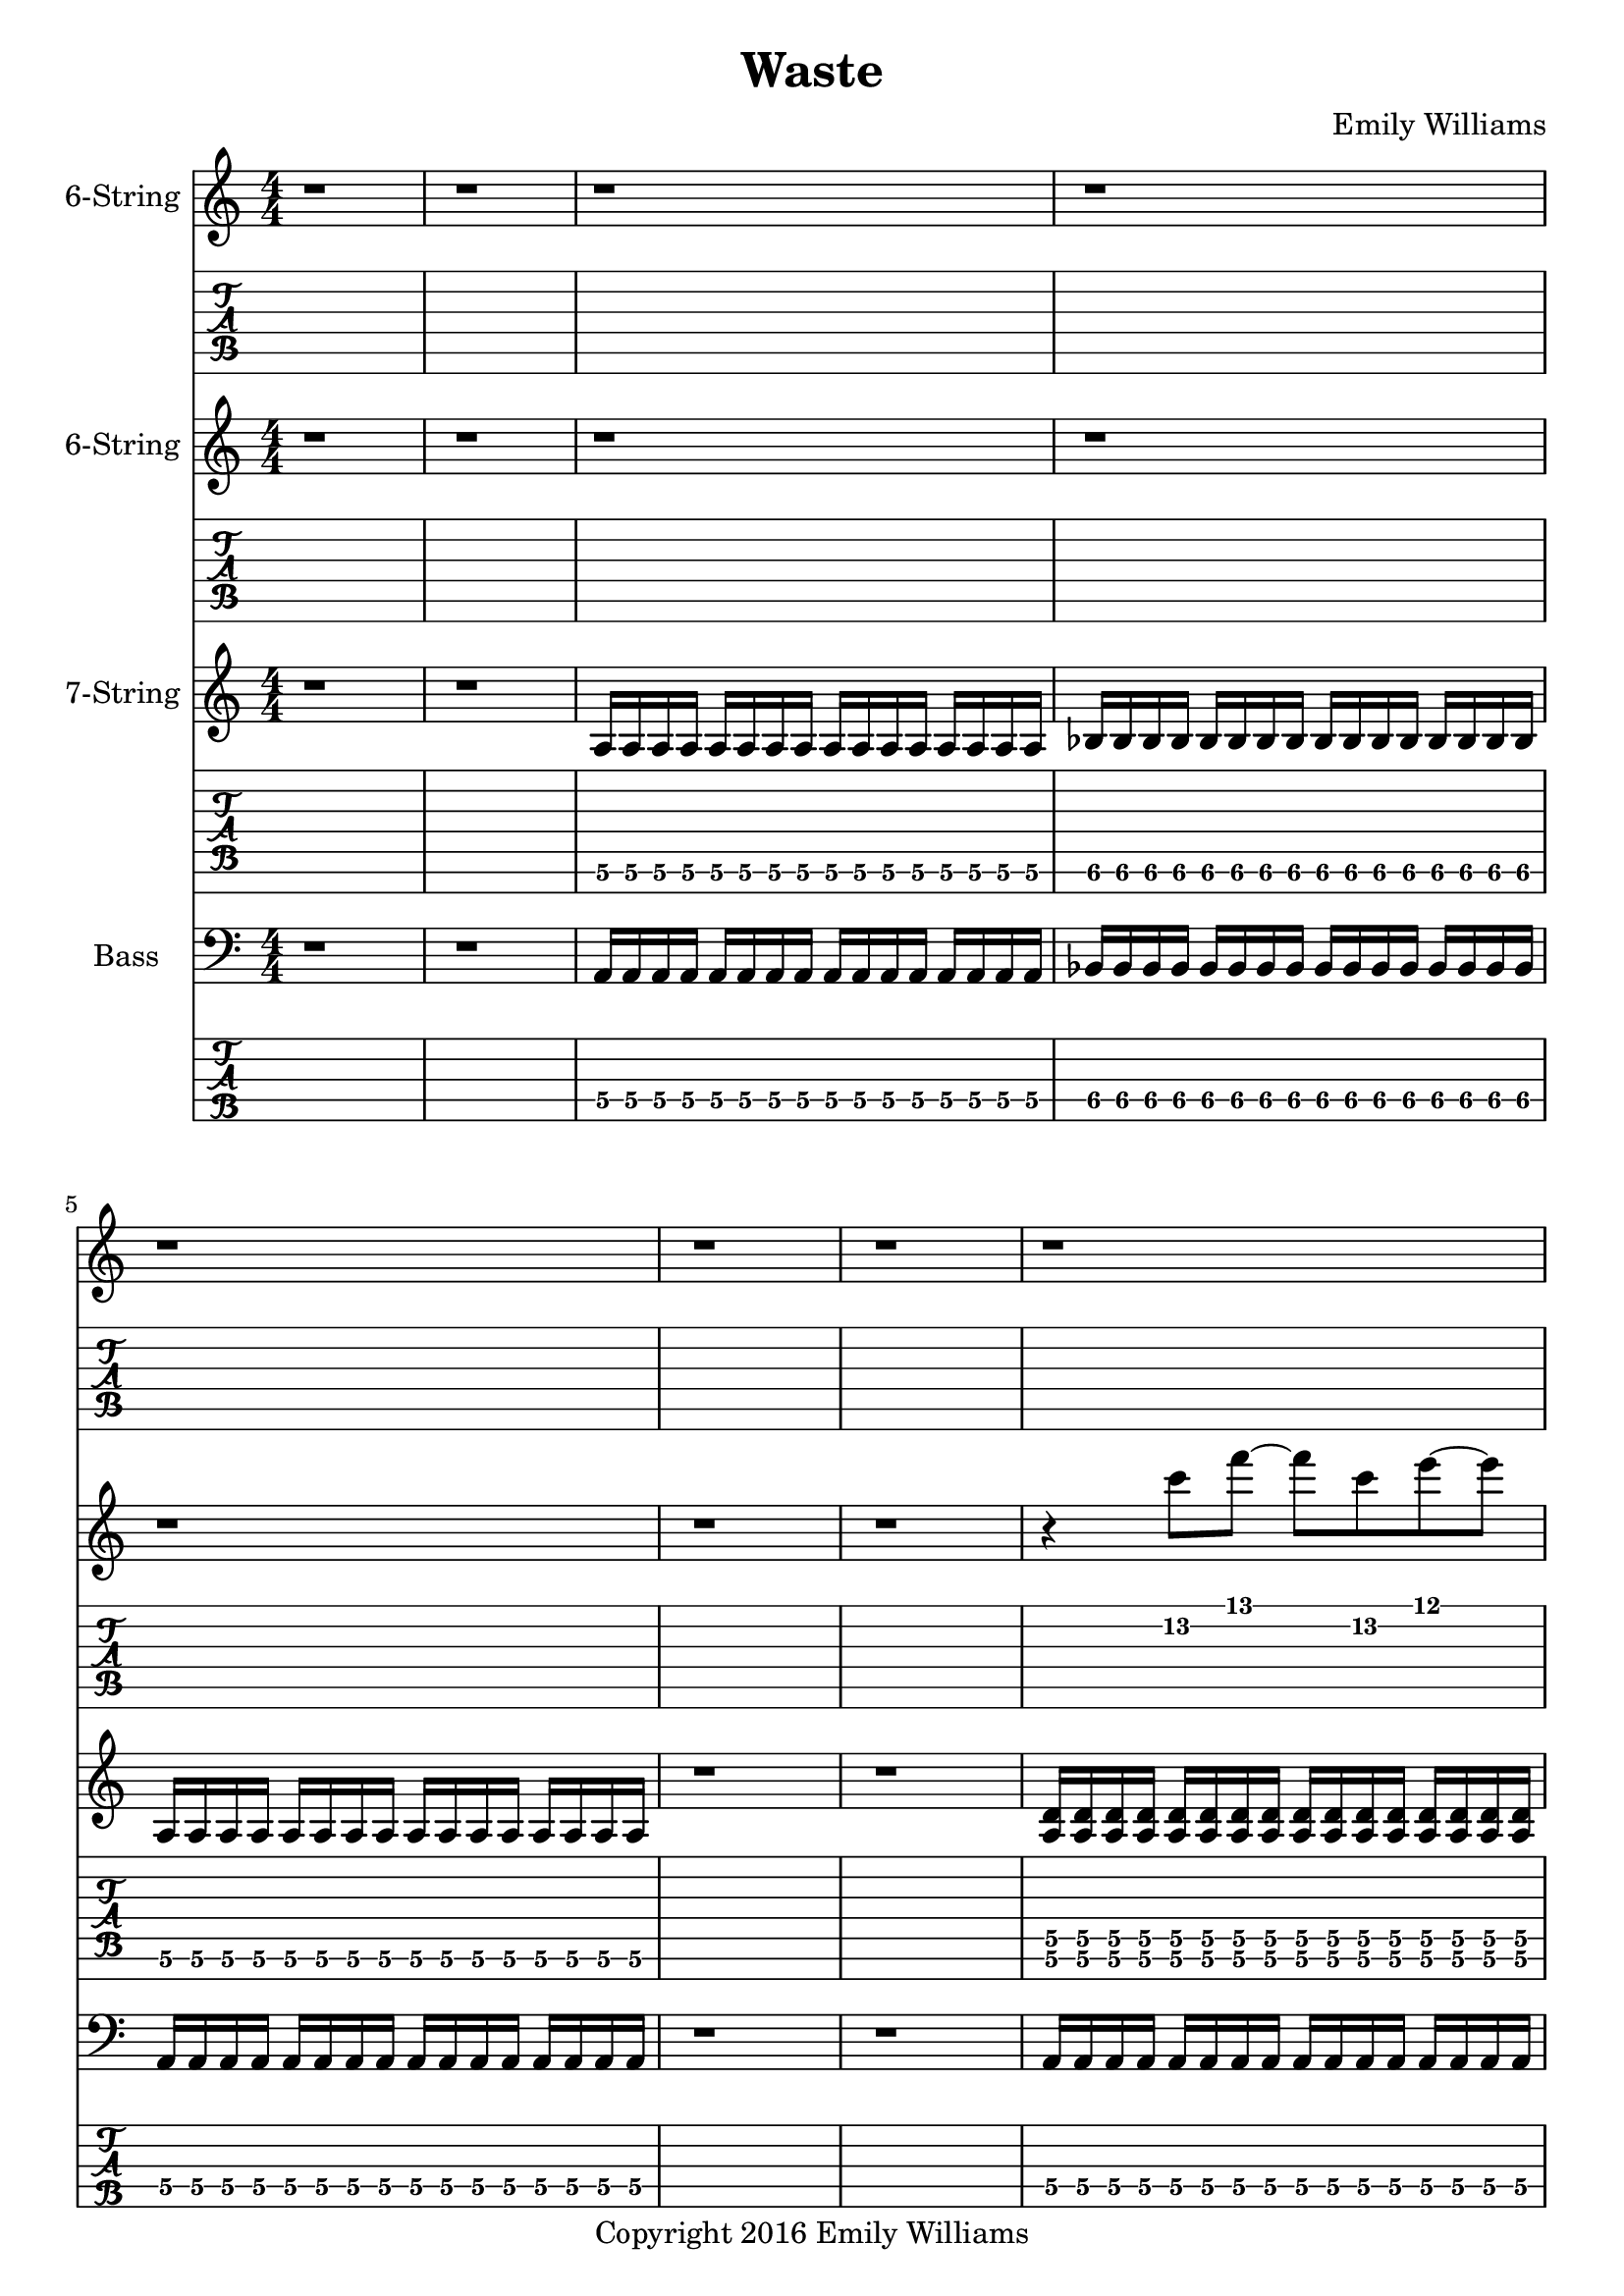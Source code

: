 
\header{
	title = "Waste"
	subtitle = ""
	composer = "Emily Williams"
	copyright = "Copyright 2016 Emily Williams"
}

\layout { \omit Voice.StringNumber }

%{
Lyrics:

I've had better days
This one went completely apeshit
In shock about how much was wasted
In shock about how much was lost
I've had better days

Trying to turn the page
Turn the mind
Turn my imagination
Trying to turn the page and walk on by
But I can't turn my heart 

This hope seeks recognition
Connection, resolution
And it's more about the love I want to give
Than that I want to receive 

I've had better days

It's when you pray for a better resolution
But don't care what it is
And you're appalled at how much was wasted
And desperate for what was lost 
I've had better days

Trying to turn the tide
Turn the mind
Turn the outcome
Trying to turn this thing around
But I can't turn my heart 

This hope seeks recognition
Connection, resolution
And it's more about the love I want to give
Than that I want to receive 

Unrequited love is such a waste
Unrequited love is such a waste

I've had better days 

%}

bass_verse_part_one = \relative c {
	<a\4>16 a\4 a\4 a\4 a\4 a\4 a\4 a\4 a\4 a\4 a\4 a\4 a\4 a\4 a\4 a\4
	bes\4 bes\4 bes\4 bes\4 bes\4 bes\4 bes\4 bes\4 bes\4 bes\4 bes\4 bes\4 bes\4 bes\4 bes\4 bes\4
	<a\4>16 a\4 a\4 a\4 a\4 a\4 a\4 a\4 a\4 a\4 a\4 a\4 a\4 a\4 a\4 a\4
}

bass_verse_part_two = \relative c {
	<f\5>16 f\5 f\5 f\5 f\5 f\5 f\5 f\5 f\5 f\5 f\5 f\5 f\5 f\5 f\5 f\5
	e\5 e\5 e\5 e\5 e\5 e\5 e\5 e\5 e\5 e\5 e\5 e\5 e\5 e\5 e\5 e\5
	c\5 c\5 c\5 c\5 c\5 c\5 c\5 c\5 c\5 c\5 c\5 c\5 c\5 c\5 c\5 c\5
	c\5 c\5 c\5 c\5 c\5 c\5 c\5 c\5 c\5 c\5 c\5 c\5 c\5 c\5 c\5 c\5
	<f\5>16 f\5 f\5 f\5 f\5 f\5 f\5 f\5 f\5 f\5 f\5 f\5 f\5 f\5 f\5 f\5
	e\5 e\5 e\5 e\5 e\5 e\5 e\5 e\5 e\5 e\5 e\5 e\5 e\5 e\5 e\5 e\5
	d\5 d\5 d\5 d\5 d\5 d\5 d\5 d\5 d\5 d\5 d\5 d\5 d\5 d\5 d\5 d\5
	d\5 d\5 d\5 d\5 d\5 d\5 d\5 d\5 d\5 d\5 d\5 d\5 d\5 d\5 d\5 d\5
}

bass_verse_part_three = \relative c {
	<a\4>4 r8 <a\4>8~ <a\4>8 r8 r4
	<aes\4>4 r8 <aes\4>8~ <aes\4>8 r8 r4
	r4 r8 <cis,\5>8~ <cis\5>8 r8 r4
	r4 r8 <cis\5>8~ <cis\5>8 r8 r4
	<e\4>4 r8 <e\4>8~ <e\4>8 r8 r4
	<e\4>4 r4 r4 <e\4>4
	<cis\5>4 r4 <cis\5>4 r4
	r4 <cis\5>4~ <cis\5>2
}

bass_bridge = \relative c {
	<d\5>16 d\5 d\5 d\5 d\5 d\5 d\5 d\5 d\5 d\5 d\5 d\5 d\5 d\5 d\5 d\5
	<d\5>16 d\5 d\5 d\5 d\5 d\5 d\5 d\5 d\5 d\5 d\5 d\5 d\5 d\5 d\5 d\5
	<c\5>16 c\5 c\5 c\5 c\5 c\5 c\5 c\5 c\5 c\5 c\5 c\5 c\5 c\5 c\5 c\5
	<c\5>16 c\5 c\5 c\5 c\5 c\5 c\5 c\5 c\5 c\5 c\5 c\5 c\5 c\5 c\5 c\5
}

guitar_verse_part_one_a = \relative c {
	<a\6>16 a\6 a\6 a\6 a\6 a\6 a\6 a\6 a\6 a\6 a\6 a\6 a\6 a\6 a\6 a\6 

	<bes\6>16 bes\6 bes\6 bes\6 bes\6 bes\6 bes\6 bes\6 bes\6 bes\6 bes\6 bes\6 bes\6 bes\6 bes\6 bes\6
	<a\6>16 a\6 a\6 a\6 a\6 a\6 a\6 a\6 a\6 a\6 a\6 a\6 a\6 a\6 a\6 a\6 

}

guitar_verse_part_one_b = \relative c {
	<a\6 d\5>16 <a\6 d\5> <a\6 d\5> <a\6 d\5> <a\6 d\5>16 <a\6 d\5> <a\6 d\5> <a\6 d\5> <a\6 d\5>16 <a\6 d\5> <a\6 d\5> <a\6 d\5> <a\6 d\5>16 <a\6 d\5> <a\6 d\5> <a\6 d\5> 

	<bes\6 ees\5>16 <bes\6 ees\5> <bes\6 ees\5> <bes\6 ees\5> <bes\6 ees\5>16 <bes\6 ees\5> <bes\6 ees\5> <bes\6 ees\5> <bes\6 ees\5>16 <bes\6 ees\5> <bes\6 ees\5> <bes\6 ees\5> <bes\6 ees\5>16 <bes\6 ees\5> <bes\6 ees\5> <bes\6 ees\5>

<a\6 d\5>16 <a\6 d\5> <a\6 d\5> <a\6 d\5> <a\6 d\5>16 <a\6 d\5> <a\6 d\5> <a\6 d\5> <a\6 d\5>16 <a\6 d\5> <a\6 d\5> <a\6 d\5> <a\6 d\5>16 <a\6 d\5> <a\6 d\5> <a\6 d\5> 
}

guitar_verse_part_two = \relative c, {
	<f\7 bes\6>16 <f\7 bes\6> <f\7 bes\6> <f\7 bes\6> <f\7 bes\6> <f\7 bes\6> <f\7 bes\6> <f\7 bes\6> <f\7 bes\6> <f\7 bes\6> <f\7 bes\6> <f\7 bes\6> <f\7 bes\6> <f\7 bes\6> <f\7 bes\6> <f\7 bes\6>

	<e\7 a\6> <e\7 a\6> <e\7 a\6> <e\7 a\6> <e\7 a\6> <e\7 a\6> <e\7 a\6> <e\7 a\6> <e\7 a\6> <e\7 a\6> <e\7 a\6> <e\7 a\6> <e\7 a\6> <e\7 a\6> <e\7 a\6> <e\7 a\6>

	<c\7 f\6> <c\7 f\6> <c\7 f\6> <c\7 f\6> <c\7 f\6> <c\7 f\6> <c\7 f\6> <c\7 f\6> <c\7 f\6> <c\7 f\6> <c\7 f\6> <c\7 f\6> <c\7 f\6> <c\7 f\6> <c\7 f\6> <c\7 f\6>
	<c\7 f\6> <c\7 f\6> <c\7 f\6> <c\7 f\6> <c\7 f\6> <c\7 f\6> <c\7 f\6> <c\7 f\6> <c\7 f\6> <c\7 f\6> <c\7 f\6> <c\7 f\6> <c\7 f\6> <c\7 f\6> <c\7 f\6> <c\7 f\6>

	<f\7 bes\6>16 <f\7 bes\6> <f\7 bes\6> <f\7 bes\6> <f\7 bes\6> <f\7 bes\6> <f\7 bes\6> <f\7 bes\6> <f\7 bes\6> <f\7 bes\6> <f\7 bes\6> <f\7 bes\6> <f\7 bes\6> <f\7 bes\6> <f\7 bes\6> <f\7 bes\6>

	<e\7 a\6> <e\7 a\6> <e\7 a\6> <e\7 a\6> <e\7 a\6> <e\7 a\6> <e\7 a\6> <e\7 a\6> <e\7 a\6> <e\7 a\6> <e\7 a\6> <e\7 a\6> <e\7 a\6> <e\7 a\6> <e\7 a\6> <e\7 a\6>

	<d\7 g\6> <d\7 g\6> <d\7 g\6> <d\7 g\6> <d\7 g\6> <d\7 g\6> <d\7 g\6> <d\7 g\6> <d\7 g\6> <d\7 g\6> <d\7 g\6> <d\7 g\6> <d\7 g\6> <d\7 g\6> <d\7 g\6> <d\7 g\6>
	<d\7 g\6> <d\7 g\6> <d\7 g\6> <d\7 g\6> <d\7 g\6> <d\7 g\6> <d\7 g\6> <d\7 g\6> <d\7 g\6> <d\7 g\6> <d\7 g\6> <d\7 g\6> <d\7 g\6> <d\7 g\6> <d\7 g\6> <d\7 g\6>
}

guitar_bridge = \relative c, {
	<d\7 g\6> <d\7 g\6> <d\7 g\6> <d\7 g\6> <d\7 g\6> <d\7 g\6> <d\7 g\6> <d\7 g\6> <d\7 g\6> <d\7 g\6> <d\7 g\6> <d\7 g\6> <d\7 g\6> <d\7 g\6> <d\7 g\6> <d\7 g\6>
	<d\7 g\6> <d\7 g\6> <d\7 g\6> <d\7 g\6> <d\7 g\6> <d\7 g\6> <d\7 g\6> <d\7 g\6> <d\7 g\6> <d\7 g\6> <d\7 g\6> <d\7 g\6> <d\7 g\6> <d\7 g\6> <d\7 g\6> <d\7 g\6>

	<c\7 f\6> <c\7 f\6> <c\7 f\6> <c\7 f\6> <c\7 f\6> <c\7 f\6> <c\7 f\6> <c\7 f\6> <c\7 f\6> <c\7 f\6> <c\7 f\6> <c\7 f\6> <c\7 f\6> <c\7 f\6> <c\7 f\6> <c\7 f\6>
	<c\7 f\6> <c\7 f\6> <c\7 f\6> <c\7 f\6> <c\7 f\6> <c\7 f\6> <c\7 f\6> <c\7 f\6> <c\7 f\6> <c\7 f\6> <c\7 f\6> <c\7 f\6> <c\7 f\6> <c\7 f\6> <c\7 f\6> <c\7 f\6>
}

guitar_verse_part_three = \relative c {
	<a\6>4 r8 <a\6>8~ <a\6>8 r8 r4
	<aes\6>4 r8 <aes\6>8~ <aes\6>8 r8 r4
	r4 r8 <cis,\7>8~ <cis\7>8 r8 r4
	r4 r8 <cis\7>8~ <cis\7>8 r8 r4
	<e\6>4 r8 <e\6>8~ <e\6>8 r8 r4
	<e\6>4 r4 r4 <e\6>4
	<cis\7>4 r4 <cis\7>4 r4
	r4 <cis\7>4~ <cis\7>2
}

lead_one = \relative c'' {
	r4 <c\2>8 f8~ f c\2 e~ e
	<a,\3>1
}

lead_two = \relative c'' {
	r4 <c\2>4~ c4 f4
	e4 f4~ f2
	<a,\3>2 <d\2>2~
	d1
}

lead_three = \relative c' {
r4 <dis\3>4 <e\3>2~
e4 <dis\3>4~ <dis\3>2~
<dis\3>4 <b\4>4~ <b\4>2
<b\4>8 <a\4>8~ <a\4>8 <gis\4>8~ <gis\4>2
<e\5>8 <gis\4>8 <b\4>4~ <b\4>2
<b\4>8 <fis\5>8 <b,\6>4~ <b\4>2~
<b\4>2~ <b\4>8 <gis\6>8 <cis\5>8 <gis'\4>8~
<gis\4>1
}

lead_chorus = \relative c' {
r4 <d\3>8 <a'\2>8~ <a\2>2~
<a\2>2 <d\1>2
<d,\3>2 <a'\2>2~
<a\2>4 <d\1>8 <a\2>8~ <a\2>8 <d,\3>8 <a'\2>4
<c,\3>4 <g'\2>4 <c\1>2
<c,\3>4 <g'\2>8 <c\1>8~ <c\1>8 <g\2>8 <c,\3>4
}

\score {

{
<<

%{
*******************
*    Guitar #3    *
*******************
%}

	\new Staff \with {
		instrumentName = #"6-String "
	}
	{
		\numericTimeSignature
		\repeat unfold 66 { r1 }
		\transpose c c'' {
			e1~ e1~ e1
			r1 r1
			e1~ e1~ e1
		}
		\repeat unfold 57 { r1 }
		r1 r1 r1 r1
	}
	\new TabStaff {
		\repeat unfold 66 { r1 }
		\transpose c c' {
			e1~ e1~ e1
			r1 r1
			e1~ e1~ e1
		}
		\repeat unfold 57 { r1 }
		r1 r1 r1 r1
}



%{
*******************
*    Guitar #2    *
*******************
%}

	\new Staff \with {
		instrumentName = #"6-String "
	}
	{
		\numericTimeSignature
		r1 r1 r1 r1 r1 r1 r1
		\transpose c c'
		\lead_one
		r1 r1
		r1 r1 r1 r1
		\transpose c c'
		\lead_two
		\transpose c c'
		\lead_three
		\repeat unfold 39 { r1 }
		r1 r1 r1 r1 r1
		\transpose c c'
		\lead_one
		r1 r1
		r1 r1 r1 r1
		\transpose c c'
		\lead_two
		\transpose c c'
		\lead_three
		\repeat unfold 14 { r1 }
		\transpose c c' {
			\lead_chorus
			\lead_chorus
		}
		r1

		\transpose c c''' {
			r1 r1
			<d g>16 <d g> <d g> <d g> <d g>16 <d g> <d g> <d g> <d g>16 <d g> <d g> <d g> <d g>16 <d g> <d g> <d g>
			<d g>16 <d g> <d g> <d g> <d g>16 <d g> <d g> <d g> <d g>16 <d g> <d g> <d g> <d g>16 <d g> <d g> <d g>

			<bes, ees>16 <bes, ees>16 <bes, ees>16 <bes, ees>16 <bes, ees>16 <bes, ees>16 <bes, ees>16 <bes, ees>16 <bes, ees>16 <bes, ees>16 <bes, ees>16 <bes, ees>16 <bes, ees>16 <bes, ees>16 <bes, ees>16 <bes, ees>16
			<bes, ees>16 <bes, ees>16 <bes, ees>16 <bes, ees>16 <bes, ees>16 <bes, ees>16 <bes, ees>16 <bes, ees>16 <bes, ees>16 <bes, ees>16 <bes, ees>16 <bes, ees>16 <bes, ees>16 <bes, ees>16 <bes, ees>16 <bes, ees>16

			<d g>16 <d g> <d g> <d g> <d g>16 <d g> <d g> <d g> <d g>16 <d g> <d g> <d g> <d g>16 <d g> <d g> <d g>
			<d g>16 <d g> <d g> <d g> <d g>16 <d g> <d g> <d g> <d g>16 <d g> <d g> <d g> <d g>16 <d g> <d g> <d g>

			r1 r1
			<bes, d g>16 <bes, d g>16 <bes, d g>16 <bes, d g>16 <bes, d g>16 <bes, d g>16 <bes, d g>16 <bes, d g>16 <bes, d g>16 <bes, d g>16 <bes, d g>16 <bes, d g>16 <bes, d g>16 <bes, d g>16 <bes, d g>16 <bes, d g>16
			<bes, d g>16 <bes, d g>16 <bes, d g>16 <bes, d g>16 <bes, d g>16 <bes, d g>16 <bes, d g>16 <bes, d g>16 <bes, d g>16 <bes, d g>16 <bes, d g>16 <bes, d g>16 <bes, d g>16 <bes, d g>16 <bes, d g>16 <bes, d g>16

			<ges, bes, ees>16 <ges, bes, ees>16 <ges, bes, ees>16 <ges, bes, ees>16 <ges, bes, ees>16 <ges, bes, ees>16 <ges, bes, ees>16 <ges, bes, ees>16 <ges, bes, ees>16 <ges, bes, ees>16 <ges, bes, ees>16 <ges, bes, ees>16 <ges, bes, ees>16 <ges, bes, ees>16 <ges, bes, ees>16 <ges, bes, ees>16
			<ges, bes, ees>16 <ges, bes, ees>16 <ges, bes, ees>16 <ges, bes, ees>16 <ges, bes, ees>16 <ges, bes, ees>16 <ges, bes, ees>16 <ges, bes, ees>16 <ges, bes, ees>16 <ges, bes, ees>16 <ges, bes, ees>16 <ges, bes, ees>16 <ges, bes, ees>16 <ges, bes, ees>16 <ges, bes, ees>16 <ges, bes, ees>16

			<bes, d g>16 <bes, d g>16 <bes, d g>16 <bes, d g>16 <bes, d g>16 <bes, d g>16 <bes, d g>16 <bes, d g>16 <bes, d g>16 <bes, d g>16 <bes, d g>16 <bes, d g>16 <bes, d g>16 <bes, d g>16 <bes, d g>16 <bes, d g>16
			<bes, d g>16 <bes, d g>16 <bes, d g>16 <bes, d g>16 <bes, d g>16 <bes, d g>16 <bes, d g>16 <bes, d g>16 <bes, d g>16 <bes, d g>16 <bes, d g>16 <bes, d g>16 <bes, d g>16 <bes, d g>16 <bes, d g>16 <bes, d g>16
}
		r1

	}
	\new TabStaff {
		r1 r1 r1 r1 r1 r1 r1
		\lead_one
		r1 r1
		r1 r1 r1 r1
		\lead_two
		\lead_three
		\repeat unfold 39 { r1 }
		r1 r1 r1 r1 r1
		\lead_one
		r1 r1
		r1 r1 r1 r1
		\lead_two
		\lead_three
		\repeat unfold 14 { r1 }
		\lead_chorus
		\lead_chorus
		r1

		\transpose c c'' {
			r1 r1
			<d g>16 <d g> <d g> <d g> <d g>16 <d g> <d g> <d g> <d g>16 <d g> <d g> <d g> <d g>16 <d g> <d g> <d g>
			<d g>16 <d g> <d g> <d g> <d g>16 <d g> <d g> <d g> <d g>16 <d g> <d g> <d g> <d g>16 <d g> <d g> <d g>

			<bes, ees>16 <bes, ees>16 <bes, ees>16 <bes, ees>16 <bes, ees>16 <bes, ees>16 <bes, ees>16 <bes, ees>16 <bes, ees>16 <bes, ees>16 <bes, ees>16 <bes, ees>16 <bes, ees>16 <bes, ees>16 <bes, ees>16 <bes, ees>16
			<bes, ees>16 <bes, ees>16 <bes, ees>16 <bes, ees>16 <bes, ees>16 <bes, ees>16 <bes, ees>16 <bes, ees>16 <bes, ees>16 <bes, ees>16 <bes, ees>16 <bes, ees>16 <bes, ees>16 <bes, ees>16 <bes, ees>16 <bes, ees>16


			<d g>16 <d g> <d g> <d g> <d g>16 <d g> <d g> <d g> <d g>16 <d g> <d g> <d g> <d g>16 <d g> <d g> <d g>
			<d g>16 <d g> <d g> <d g> <d g>16 <d g> <d g> <d g> <d g>16 <d g> <d g> <d g> <d g>16 <d g> <d g> <d g>

			r1 r1

			<bes, d g>16 <bes, d g>16 <bes, d g>16 <bes, d g>16 <bes, d g>16 <bes, d g>16 <bes, d g>16 <bes, d g>16 <bes, d g>16 <bes, d g>16 <bes, d g>16 <bes, d g>16 <bes, d g>16 <bes, d g>16 <bes, d g>16 <bes, d g>16
			<bes, d g>16 <bes, d g>16 <bes, d g>16 <bes, d g>16 <bes, d g>16 <bes, d g>16 <bes, d g>16 <bes, d g>16 <bes, d g>16 <bes, d g>16 <bes, d g>16 <bes, d g>16 <bes, d g>16 <bes, d g>16 <bes, d g>16 <bes, d g>16

			<ges, bes, ees>16 <ges, bes, ees>16 <ges, bes, ees>16 <ges, bes, ees>16 <ges, bes, ees>16 <ges, bes, ees>16 <ges, bes, ees>16 <ges, bes, ees>16 <ges, bes, ees>16 <ges, bes, ees>16 <ges, bes, ees>16 <ges, bes, ees>16 <ges, bes, ees>16 <ges, bes, ees>16 <ges, bes, ees>16 <ges, bes, ees>16
			<ges, bes, ees>16 <ges, bes, ees>16 <ges, bes, ees>16 <ges, bes, ees>16 <ges, bes, ees>16 <ges, bes, ees>16 <ges, bes, ees>16 <ges, bes, ees>16 <ges, bes, ees>16 <ges, bes, ees>16 <ges, bes, ees>16 <ges, bes, ees>16 <ges, bes, ees>16 <ges, bes, ees>16 <ges, bes, ees>16 <ges, bes, ees>16

			<bes, d g>16 <bes, d g>16 <bes, d g>16 <bes, d g>16 <bes, d g>16 <bes, d g>16 <bes, d g>16 <bes, d g>16 <bes, d g>16 <bes, d g>16 <bes, d g>16 <bes, d g>16 <bes, d g>16 <bes, d g>16 <bes, d g>16 <bes, d g>16
			<bes, d g>16 <bes, d g>16 <bes, d g>16 <bes, d g>16 <bes, d g>16 <bes, d g>16 <bes, d g>16 <bes, d g>16 <bes, d g>16 <bes, d g>16 <bes, d g>16 <bes, d g>16 <bes, d g>16 <bes, d g>16 <bes, d g>16 <bes, d g>16

}
		r1
}


%{
*******************
*    Guitar #1    *
*******************
%}

\new ChordNames {
	\repeat unfold 27 { s1 }
	\chordmode { d1 d1 }
	\bar "||"
	\chordmode { d1 d1 d1 d1 c1 c1 }
	\chordmode { d1 d1 d1 d1 c1 c1 }
	\chordmode { d1 d1 d1 d1 c1 c1 }
	\chordmode { d1 d1 d1 d1 c1 c1 }
	\bar "||"
	s1 s1
	s1 s1 s1 s1 s1 s1 s1 s1
	\repeat unfold 28 { s1 }
	\chordmode { d1 d1 }
	\bar "||"
	\chordmode { d1 d1 d1 d1 c1 c1 }
	\chordmode { d1 d1 d1 d1 c1 c1 }
	\chordmode { d1 d1 d1 d1 c1 c1 }
	\chordmode { d1 d1 d1 d1 c1 c1 }

}

	\new Staff \with {
		instrumentName = #"7-String "
	}
	{
		\numericTimeSignature
		r1 r1
		\transpose c c' {
			\guitar_verse_part_one_a
			r1 r1
			\guitar_verse_part_one_b
			r1 
			\guitar_verse_part_two
	\guitar_verse_part_three
		}
	\repeat unfold 26 { s1 }
	r1 r1
	\transpose c c' {
		\guitar_bridge
		\guitar_bridge
	}	
	r1 r1 r1
		\transpose c c' {
			\guitar_verse_part_one_a
			r1 r1
			\guitar_verse_part_one_b
			r1 
			\guitar_verse_part_two
	\guitar_verse_part_three
		}
	\repeat unfold 26 { s1 }
	r1
	\transpose c c' {
		\guitar_bridge
		\guitar_bridge
		\guitar_bridge
		\guitar_bridge
	}	
	r1
}
	\new TabStaff {
		\set Staff.stringTunings = \stringTuning <b,,,, e,,, a,,, d,, g,, b,, e,>
	r1 r1
	\transpose c c,, {
		\guitar_verse_part_one_a	
		r1 r1
		\guitar_verse_part_one_b
		r1
		\guitar_verse_part_two
	}
	\transpose c c,,
	\guitar_verse_part_three
	\repeat unfold 26 { s1 }
	r1 r1
	\transpose c c,, {
		\guitar_bridge
		\guitar_bridge
	}	
	r1 r1 r1

	\transpose c c,, {
		\guitar_verse_part_one_a	
		r1 r1
		\guitar_verse_part_one_b
		r1
		\guitar_verse_part_two
	}
	\transpose c c,,
	\guitar_verse_part_three
	\repeat unfold 26 { s1 }
	r1
	\transpose c c,, {
		\guitar_bridge
		\guitar_bridge
		\guitar_bridge
		\guitar_bridge
	}	
	r1

}


%{
*****************
*    Bass #1    *
*****************
%}

\new ChordNames {
	\repeat unfold 27 { s1 }
	\chordmode { d1 d1 }
	\bar "||"
	\chordmode { d1 d1 d1 d1 c1 c1 }
	\chordmode { d1 d1 d1 d1 c1 c1 }
	\chordmode { d1 d1 d1 d1 c1 c1 }
	\chordmode { d1 d1 d1 d1 c1 c1 }
	\bar "||"
	s1 s1
	s1 s1 s1 s1 s1 s1 s1 s1
	\repeat unfold 28 { s1 }
	\chordmode { d1 d1 }
	\bar "||"
	\chordmode { d1 d1 d1 d1 c1 c1 }
	\chordmode { d1 d1 d1 d1 c1 c1 }
	\chordmode { d1 d1 d1 d1 c1 c1 }
	\chordmode { d1 d1 d1 d1 c1 c1 }

}

	\new Staff \with {
		instrumentName = #"Bass "
}
{
	\numericTimeSignature
	\clef "bass"
	r1 r1
	\bass_verse_part_one
	r1 r1
	\bass_verse_part_one
	r1
	\transpose c c,
	\bass_verse_part_two
	\bar "||"
	\bass_verse_part_three
	\bar "||"
	\repeat unfold 26 { s1 }
	r1 r1
	\transpose c c, {
		\bass_bridge
		\bass_bridge
	}
	\bar "||"
	r1 r1 r1
	\bass_verse_part_one
	r1 r1
	\bass_verse_part_one
	r1
	\transpose c c,
	\bass_verse_part_two
	\bar "||"
	\bass_verse_part_three
	\bar "||"
	\repeat unfold 26 { s1 }
	r1
	\transpose c c, {
		\bass_bridge
		\bass_bridge
		\bass_bridge
		\bass_bridge
	}
	r1
	\bar "|."
}

	\new TabStaff {
		\set Staff.stringTunings = \stringTuning <b,,,,, e,,,, a,,,, d,,, g,,,>
	r1 r1
	\transpose c c,,, {
		\bass_verse_part_one	
		r1 r1
		\bass_verse_part_one
	}
	r1
	\transpose c c,,,,
	\bass_verse_part_two
	
	\transpose c c,,,
	\bass_verse_part_three

	\repeat unfold 26 { s1 }
	r1 r1
	\transpose c c,,,, {
		\bass_bridge
		\bass_bridge
	}
	\bar "||"
	r1 r1 r1
	\transpose c c,,, {
		\bass_verse_part_one	
		r1 r1
		\bass_verse_part_one
	}
	r1
	\transpose c c,,,,
	\bass_verse_part_two
	
	\transpose c c,,,
	\bass_verse_part_three

	\repeat unfold 26 { s1 }
	r1
	\transpose c c,,,, {
		\bass_bridge
		\bass_bridge
		\bass_bridge
		\bass_bridge
	}
	r1

}

>>
}
}

\version "2.18.2"  % necessary for upgrading to future LilyPond versions.
